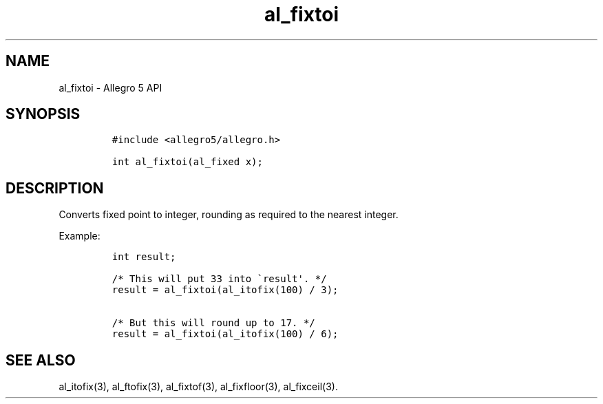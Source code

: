 .\" Automatically generated by Pandoc 3.1.3
.\"
.\" Define V font for inline verbatim, using C font in formats
.\" that render this, and otherwise B font.
.ie "\f[CB]x\f[]"x" \{\
. ftr V B
. ftr VI BI
. ftr VB B
. ftr VBI BI
.\}
.el \{\
. ftr V CR
. ftr VI CI
. ftr VB CB
. ftr VBI CBI
.\}
.TH "al_fixtoi" "3" "" "Allegro reference manual" ""
.hy
.SH NAME
.PP
al_fixtoi - Allegro 5 API
.SH SYNOPSIS
.IP
.nf
\f[C]
#include <allegro5/allegro.h>

int al_fixtoi(al_fixed x);
\f[R]
.fi
.SH DESCRIPTION
.PP
Converts fixed point to integer, rounding as required to the nearest
integer.
.PP
Example:
.IP
.nf
\f[C]
int result;

/* This will put 33 into \[ga]result\[aq]. */
result = al_fixtoi(al_itofix(100) / 3);

/* But this will round up to 17. */
result = al_fixtoi(al_itofix(100) / 6);
\f[R]
.fi
.SH SEE ALSO
.PP
al_itofix(3), al_ftofix(3), al_fixtof(3), al_fixfloor(3), al_fixceil(3).
